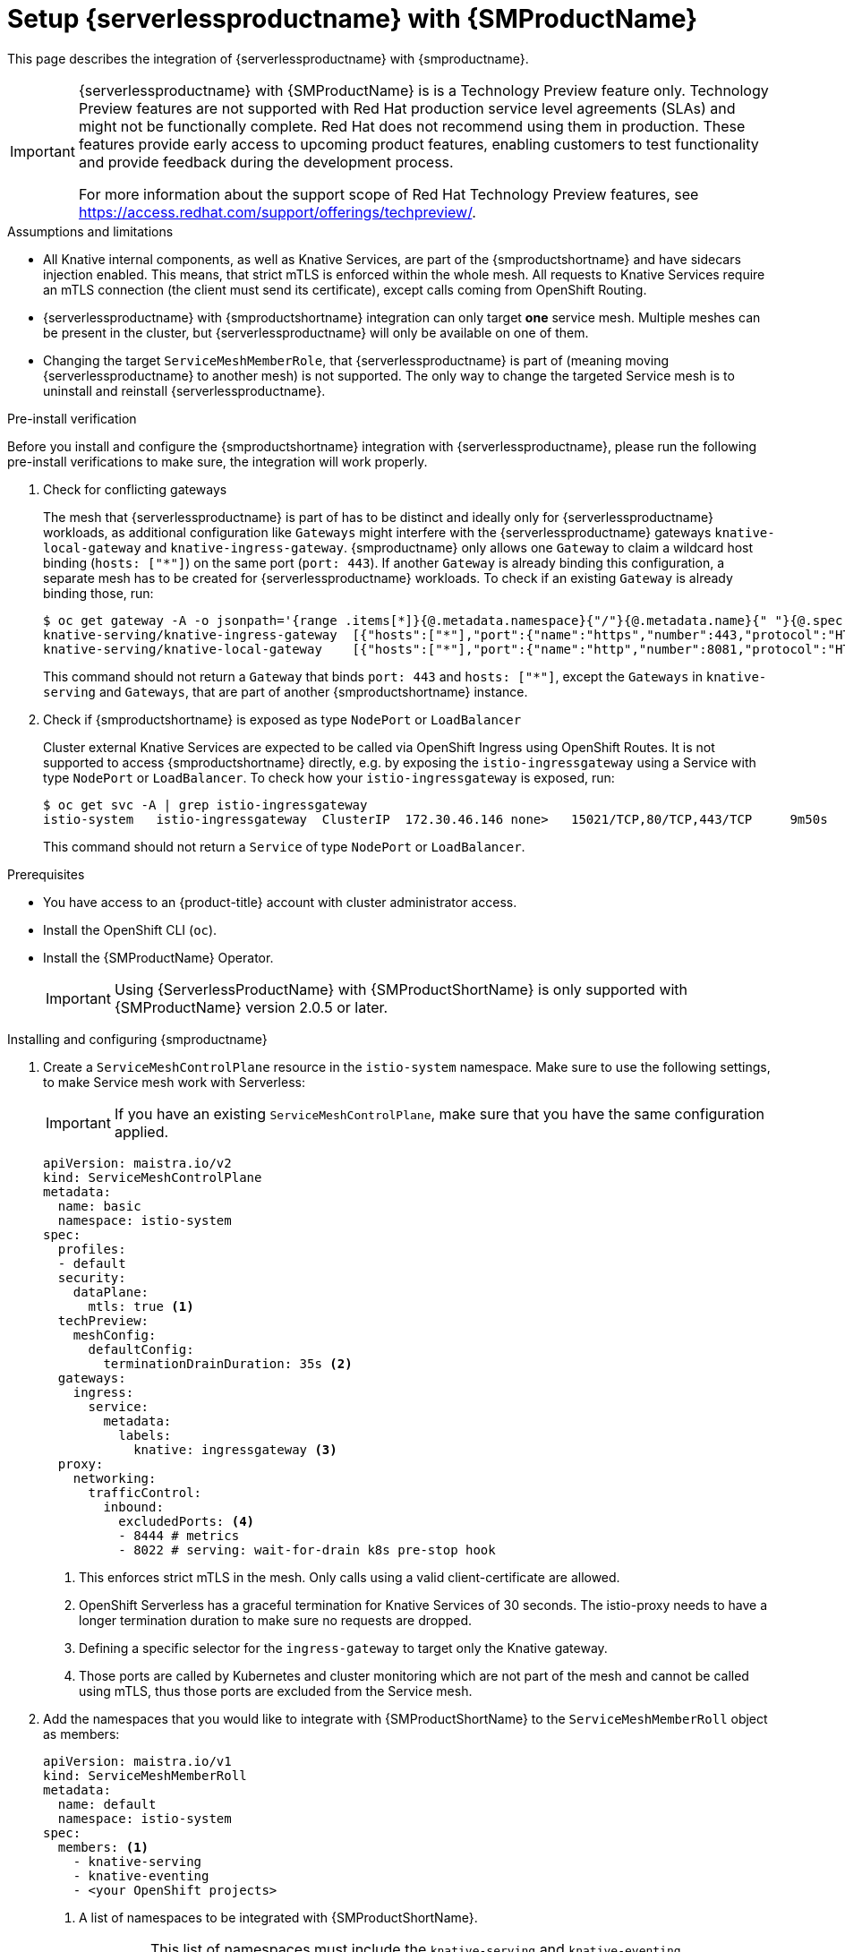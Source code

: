= Setup {serverlessproductname} with {SMProductName}
:compat-mode!:
// Metadata:
:description: Setup {serverlessproductname} with {SMProductName}

This page describes the integration of {serverlessproductname} with {smproductname}.

[IMPORTANT]
====
{serverlessproductname} with {SMProductName} is is a Technology Preview feature only. Technology Preview features are not supported with Red Hat production service level agreements (SLAs) and might not be functionally complete. Red Hat does not recommend using them in production. These features provide early access to upcoming product features, enabling customers to test functionality and provide feedback during the development process.

For more information about the support scope of Red Hat Technology Preview
features, see https://access.redhat.com/support/offerings/techpreview/.
====

.Assumptions and limitations

* All Knative internal components, as well as Knative Services, are part of the {smproductshortname} and have sidecars injection enabled. This means, that strict mTLS is enforced within the whole mesh. All requests to Knative Services require an mTLS connection (the client must send its certificate), except calls coming from OpenShift Routing.
* {serverlessproductname} with {smproductshortname} integration can only target *one* service mesh. Multiple meshes can be present in the cluster, but {serverlessproductname} will only be available on one of them.
* Changing the target `ServiceMeshMemberRole`, that {serverlessproductname} is part of (meaning moving {serverlessproductname} to another mesh) is not supported. The only way to change the targeted Service mesh is to uninstall and reinstall {serverlessproductname}.


.Pre-install verification

Before you install and configure the {smproductshortname} integration with {serverlessproductname}, please run the following pre-install verifications to make sure, the integration will work properly.

. Check for conflicting gateways
+
The mesh that {serverlessproductname} is part of has to be distinct and ideally only for {serverlessproductname} workloads, as additional configuration like `Gateways` might interfere with the {serverlessproductname} gateways `knative-local-gateway` and `knative-ingress-gateway`. {smproductname} only allows one `Gateway` to claim a wildcard host binding (`hosts: ["*"]`) on the same port (`port: 443`). If another `Gateway` is already binding this configuration, a separate mesh has to be created for {serverlessproductname} workloads. To check if an existing `Gateway` is already binding those, run:
+
[source,terminal]
----
$ oc get gateway -A -o jsonpath='{range .items[*]}{@.metadata.namespace}{"/"}{@.metadata.name}{" "}{@.spec.servers}{"\n"}{end}' | column -t
knative-serving/knative-ingress-gateway  [{"hosts":["*"],"port":{"name":"https","number":443,"protocol":"HTTPS"},"tls":{"credentialName":"wildcard-certs","mode":"SIMPLE"}}]
knative-serving/knative-local-gateway    [{"hosts":["*"],"port":{"name":"http","number":8081,"protocol":"HTTP"}}]
----
+
This command should not return a `Gateway` that binds `port: 443` and `hosts: ["*"]`, except the `Gateways` in `knative-serving` and `Gateways`, that are part of another {smproductshortname} instance.

. Check if {smproductshortname} is exposed as type `NodePort` or `LoadBalancer`
+
Cluster external Knative Services are expected to be called via OpenShift Ingress using OpenShift Routes. It is not supported to access {smproductshortname} directly, e.g. by exposing the `istio-ingressgateway` using a Service with type `NodePort` or `LoadBalancer`. To check how your `istio-ingressgateway` is exposed, run:
+
[source,terminal]
----
$ oc get svc -A | grep istio-ingressgateway
istio-system   istio-ingressgateway  ClusterIP  172.30.46.146 none>   15021/TCP,80/TCP,443/TCP     9m50s
----
+
This command should not return a `Service` of type `NodePort` or `LoadBalancer`.


.Prerequisites

* You have access to an {product-title} account with cluster administrator access.

* Install the OpenShift CLI (`oc`).

* Install the {SMProductName} Operator.
+
[IMPORTANT]
====
Using {ServerlessProductName} with {SMProductShortName} is only supported with {SMProductName} version 2.0.5 or later.
====

.Installing and configuring {smproductname}

. Create a `ServiceMeshControlPlane` resource in the `istio-system` namespace. Make sure to use the following settings, to make Service mesh work with Serverless:
+
[IMPORTANT]
====
If you have an existing `ServiceMeshControlPlane`, make sure that you have the same configuration applied.
====
+
[source,yaml]
----
apiVersion: maistra.io/v2
kind: ServiceMeshControlPlane
metadata:
  name: basic
  namespace: istio-system
spec:
  profiles:
  - default
  security:
    dataPlane:
      mtls: true <1>
  techPreview:
    meshConfig:
      defaultConfig:
        terminationDrainDuration: 35s <2>
  gateways:
    ingress:
      service:
        metadata:
          labels:
            knative: ingressgateway <3>
  proxy:
    networking:
      trafficControl:
        inbound:
          excludedPorts: <4>
          - 8444 # metrics
          - 8022 # serving: wait-for-drain k8s pre-stop hook
----
<1> This enforces strict mTLS in the mesh. Only calls using a valid client-certificate are allowed.
<2> OpenShift Serverless has a graceful termination for Knative Services of 30 seconds. The istio-proxy needs to have a longer termination duration to make sure no requests are dropped.
<3> Defining a specific selector for the `ingress-gateway` to target only the Knative gateway.
<4> Those ports are called by Kubernetes and cluster monitoring which are not part of the mesh and cannot be called using mTLS, thus those ports are excluded from the Service mesh.


. Add the namespaces that you would like to integrate with {SMProductShortName} to the `ServiceMeshMemberRoll` object as members:
+
[source,yaml]
----
apiVersion: maistra.io/v1
kind: ServiceMeshMemberRoll
metadata:
  name: default
  namespace: istio-system
spec:
  members: <1>
    - knative-serving
    - knative-eventing
    - <your OpenShift projects>
----
<1> A list of namespaces to be integrated with {SMProductShortName}.
+
[IMPORTANT]
====
This list of namespaces must include the `knative-serving` and `knative-eventing` namespaces.
====

. Apply the `ServiceMeshMemberRoll` resource:
+
[source,terminal]
----
$ oc apply -f <filename>
----

. Create the necessary gateways so that {SMProductShortName} can accept traffic:
+
.Example `knative-local-gateway` object using `ISTIO_MUTUAL` (mTLS)
[source,yaml]
----
apiVersion: networking.istio.io/v1alpha3
kind: Gateway
metadata:
  name: knative-ingress-gateway
  namespace: knative-serving
spec:
  selector:
    knative: ingressgateway
  servers:
    - port:
        number: 443
        name: https
        protocol: HTTPS
      hosts:
        - "*"
      tls:
        mode: SIMPLE
        credentialName: <wildcard_certs> <1>
---
apiVersion: networking.istio.io/v1alpha3
kind: Gateway
metadata:
 name: knative-local-gateway
 namespace: knative-serving
spec:
 selector:
   knative: ingressgateway
 servers:
   - port:
       number: 8081
       name: https
       protocol: HTTPS <2>
     tls:
       mode: ISTIO_MUTUAL <2>
     hosts:
       - "*"
---
apiVersion: v1
kind: Service
metadata:
 name: knative-local-gateway
 namespace: istio-system
 labels:
   experimental.istio.io/disable-gateway-port-translation: "true"
spec:
 type: ClusterIP
 selector:
   istio: ingressgateway
 ports:
   - name: http2
     port: 80
     targetPort: 8081
----
<1> Add the name of the secret that contains the wildcard certificate.
<2> The `knative-local-gateway` serves HTTPS traffic and expects all clients to send requests using mTLS. This means, that only traffic coming from withing {SMProductShortName} is possible. Workloads from outside the {smproductshortname} must use the external domain via OpenShift Routing.

. Apply the `Gateway` resources:
+
[source,terminal]
----
$ oc apply -f <filename>
----

.Installing and configuring {serverless}

. First, install the {serverless} Operator.

. Then, install Knative Serving by creating the following `KnativeServing` custom resource, which also enables the Istio integration:
+
[source,yaml]
----
apiVersion: operator.knative.dev/v1beta1
kind: KnativeServing
metadata:
  name: knative-serving
  namespace: knative-serving
spec:
  ingress:
    istio:
      enabled: true <1>
  deployments: <2>
  - name: activator
    annotations:
      "sidecar.istio.io/inject": "true"
      "sidecar.istio.io/rewriteAppHTTPProbers": "true"
  - name: autoscaler
    annotations:
      "sidecar.istio.io/inject": "true"
      "sidecar.istio.io/rewriteAppHTTPProbers": "true"
  config:
    istio: <3>
      gateway.knative-serving.knative-ingress-gateway: istio-ingressgateway.<your-istio-namespace>.svc.cluster.local
      local-gateway.knative-serving.knative-local-gateway: knative-local-gateway.<your-istio-namespace>.svc.cluster.local
----
<1> Enables Istio integration.
<2> Enables sidecar injection for Knative Serving data plane pods.
<3> Optional: if your istio is *NOT* running in `istio-system`, set those two flags with the correct namespace.

. Apply the `KnativeServing` resource:
+
[source,terminal]
----
$ oc apply -f <filename>
----

. Install Knative Eventing by creating the following `KnativeEventing` custom resource, which also enables the Istio integration:
+
[source,yaml]
----
apiVersion: operator.knative.dev/v1beta1
kind: KnativeEventing
metadata:
  name: knative-eventing
  namespace: knative-eventing
spec:
  config:
    features:
      istio: enabled <1>
  workloads: <2>
  - name: pingsource-mt-adapter
    annotations:
      "sidecar.istio.io/inject": "true"
      "sidecar.istio.io/rewriteAppHTTPProbers": "true"
  - name: imc-dispatcher
    annotations:
      "sidecar.istio.io/inject": "true"
      "sidecar.istio.io/rewriteAppHTTPProbers": "true"
  - name: mt-broker-ingress
    annotations:
      "sidecar.istio.io/inject": "true"
      "sidecar.istio.io/rewriteAppHTTPProbers": "true"
  - name: mt-broker-filter
    annotations:
      "sidecar.istio.io/inject": "true"
      "sidecar.istio.io/rewriteAppHTTPProbers": "true"
----
<1> Enables Eventing Istio controller to create a `DestinationRule` for each InMemoryChannel or KafkaChannel service.
<2> Enables sidecar injection for Knative Eventing pods.

. Apply the `KnativeEventing` resource:
+
[source,terminal]
----
$ oc apply -f <filename>
----

. Install Knative Kafka by creating the following `KnativeKafka` custom resource, which also enables the Istio integration:
+
[source,yaml]
----
apiVersion: operator.serverless.openshift.io/v1alpha1
kind: KnativeKafka
metadata:
  name: knative-kafka
  namespace: knative-eventing
spec:
  channel:
    enabled: true
    bootstrapServers: <bootstrap_servers> <1>
  source:
    enabled: true
  broker:
    enabled: true
    defaultConfig:
      bootstrapServers: <bootstrap_servers> <1>
      numPartitions: <num_partitions>
      replicationFactor: <replication_factor>
    sink:
      enabled: true
  workloads: <2>
  - name: kafka-controller
    annotations:
      "sidecar.istio.io/inject": "true"
      "sidecar.istio.io/rewriteAppHTTPProbers": "true"
  - name: kafka-broker-receiver
    annotations:
      "sidecar.istio.io/inject": "true"
      "sidecar.istio.io/rewriteAppHTTPProbers": "true"
  - name: kafka-broker-dispatcher
    annotations:
      "sidecar.istio.io/inject": "true"
      "sidecar.istio.io/rewriteAppHTTPProbers": "true"
  - name: kafka-channel-receiver
    annotations:
      "sidecar.istio.io/inject": "true"
      "sidecar.istio.io/rewriteAppHTTPProbers": "true"
  - name: kafka-channel-dispatcher
    annotations:
      "sidecar.istio.io/inject": "true"
      "sidecar.istio.io/rewriteAppHTTPProbers": "true"
  - name: kafka-source-dispatcher
    annotations:
      "sidecar.istio.io/inject": "true"
      "sidecar.istio.io/rewriteAppHTTPProbers": "true"
  - name: kafka-sink-receiver
    annotations:
      "sidecar.istio.io/inject": "true"
      "sidecar.istio.io/rewriteAppHTTPProbers": "true"
----
<1> The Apache Kafka cluster URL, for example: `my-cluster-kafka-bootstrap.kafka:9092`.
<2> Enables sidecar injection for Knative Kafka pods.

. Apply the `KnativeKafka` resource:
+
[source,terminal]
----
$ oc apply -f <filename>
----

. Install `ServiceEntry` to make {SMProductName} aware of the communication between `KnativeKafka` components and an Apache Kafka cluster:
+
[source,yaml]
----
apiVersion: networking.istio.io/v1alpha3
kind: ServiceEntry
metadata:
  name: kafka-cluster
  namespace: knative-eventing
spec:
  hosts: <1>
    - <bootstrap_servers_without_port>
  exportTo:
    - "."
  ports: <2>
    - number: 9092
      name: tcp-plain
      protocol: TCP
    - number: 9093
      name: tcp-tls
      protocol: TCP
    - number: 9094
      name: tcp-sasl-tls
      protocol: TCP
    - number: 9095
      name: tcp-sasl-tls
      protocol: TCP
    - number: 9096
      name: tcp-tls
      protocol: TCP
  location: MESH_EXTERNAL
  resolution: NONE
----
<1> The list of Apache Kafka cluster hosts, for example: `my-cluster-kafka-bootstrap.kafka`.
<2> Apache Kafka cluster listeners ports.

+
[NOTE]
====
The listed ports in `spec.ports` are example TPC ports and depend on how the Apache Kafka cluster is configured.
====

. Apply the `ServiceEntry` resource:
+
[source,terminal]
----
$ oc apply -f <filename>
----

.Verification

. Create a Knative Service that has sidecar injection enabled and uses a pass-through route:
+
[source,yaml]
----
apiVersion: serving.knative.dev/v1
kind: Service
metadata:
  name: <service_name>
  namespace: <namespace> <1>
  annotations:
    serving.knative.openshift.io/enablePassthrough: "true" <2>
spec:
  template:
    metadata:
      annotations:
        sidecar.istio.io/inject: "true" <3>
        sidecar.istio.io/rewriteAppHTTPProbers: "true"
    spec:
      containers:
      - image: <image_url>
----
<1> A namespace that is part of the Service mesh member roll.
<2> Instructs Knative Serving to generate an {product-title} pass-through enabled route, so that the certificates you have generated are served through the ingress gateway directly.
<3> Injects {SMProductShortName} sidecars into the Knative service pods.
+
[IMPORTANT]
====
Please note, that you have to always add the annotation from the example above to all your Knative `Service` to make them work with {SMPRODUCTSHORTNAME}.
====

. Apply the `Service` resource:
+
[source,terminal]
----
$ oc apply -f <filename>
----

. Access your serverless application by using a secure connection that is now trusted by the CA:
+
[source,terminal]
----
$ curl --cacert root.crt <service_url>
----
+
.Example command
[source,terminal]
----
$ curl --cacert root.crt https://hello-default.apps.openshift.example.com
----
+
.Example output
[source,terminal]
----
Hello Openshift!
----
